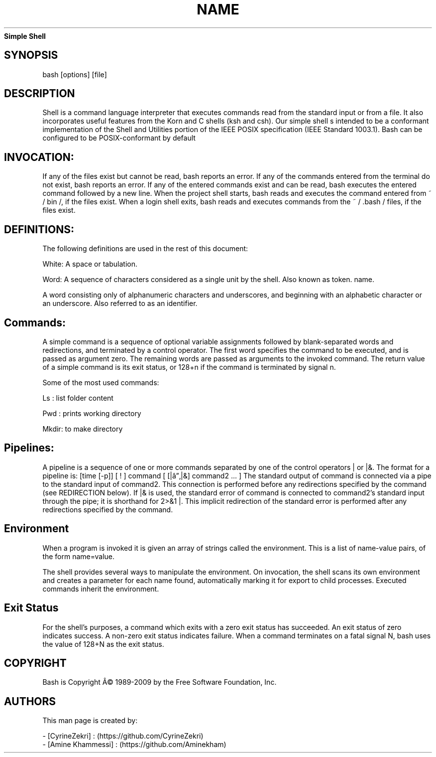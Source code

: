 ." Process this file with
." groff -man -Tascii man_1_simple_shell.1
."
.TH NAME
.Sh NAME
.B Simple Shell
.SH SYNOPSIS
bash [options] [file]
.SH DESCRIPTION
Shell is a command language interpreter that executes commands read from the standard input or from a file. 
It also incorporates useful features from the Korn and C shells (ksh and csh).
Our simple shell s intended to be a conformant implementation of the Shell and Utilities portion of the IEEE 
POSIX specification (IEEE Standard 1003.1). Bash can be configured to be POSIX-conformant by default
.SH INVOCATION:
If any of the files exist but cannot be read, bash reports an error.
If any of the commands entered from the terminal do not exist, bash reports an error.
If any of the entered commands exist and can be read, bash executes the entered command followed by a new line.
When the project shell starts, bash reads and executes the command entered from ~ / bin /, if the files exist.
When a login shell exits, bash reads and executes commands from the ~ / .bash / files, if the files exist.

.SH DEFINITIONS:
The following definitions are used in the rest of this document:

White:
A space or tabulation.

Word:
A sequence of characters considered as a single unit by the shell. Also known as token.
name.

A word consisting only of alphanumeric characters and underscores, and beginning with 
an alphabetic character or an underscore. Also referred to as an identifier.

.SH Commands:

A simple command is a sequence of optional variable assignments followed by blank-separated 
words and redirections, and terminated by a control operator. The first word specifies the
command to be executed, and is passed as argument zero. The remaining words are passed as 
arguments to the invoked command.
The return value of a simple command is its exit status, or 128+n if the command is terminated 
by signal n.

Some of the  most used commands: 

Ls : list folder content

Pwd : prints working directory

Mkdir: to make directory
.SH Pipelines:

A pipeline is a sequence of one or more commands separated by one of the control operators | or 
|&. The format for a pipeline is:
[time [-p]] [ ! ] command [ [|â”‚|&] command2 ... ]
The standard output of command is connected via a pipe to the standard input of command2. 
This connection is performed before any redirections specified by the command (see REDIRECTION below).
If |& is used, the standard error of command is connected to command2's standard input through the pipe;
it is shorthand for 2>&1 |. This implicit redirection of the standard error is performed after any
 redirections specified by the command.


.SH Environment

When a program is invoked it is given an array of strings called the environment. 
This is a list of name-value pairs, of the form name=value.

The shell provides several ways to manipulate the environment. 
On invocation, the shell scans its own environment and creates a parameter for each name found, 
automatically marking it for export to child processes. Executed commands inherit the environment.

.SH Exit Status
For the shell's purposes, a command which exits with a zero exit status has succeeded. 
An exit status of zero indicates success. A non-zero exit status indicates failure. 
When a command terminates on a fatal signal N, bash uses the value of 128+N as the exit status.


  
.SH COPYRIGHT
.PP
Bash is Copyright Â© 1989-2009 by the Free Software Foundation, Inc.
.SH AUTHORS
.PP

This man  page  is  created  by: 

    - [CyrineZekri] : (https://github.com/CyrineZekri)
    - [Amine Khammessi] : (https://github.com/Aminekham)
.RS
.nf
